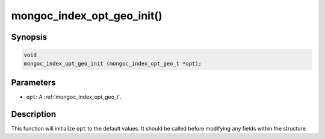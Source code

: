 .. _mongoc_index_opt_geo_init:

mongoc_index_opt_geo_init()
===========================

Synopsis
--------

.. code-block:: c

  void
  mongoc_index_opt_geo_init (mongoc_index_opt_geo_t *opt);

Parameters
----------

* ``opt``: A :ref:`mongoc_index_opt_geo_t`.

Description
-----------

This function will initialize ``opt`` to the default values. It should be called before modifying any fields within the structure.

